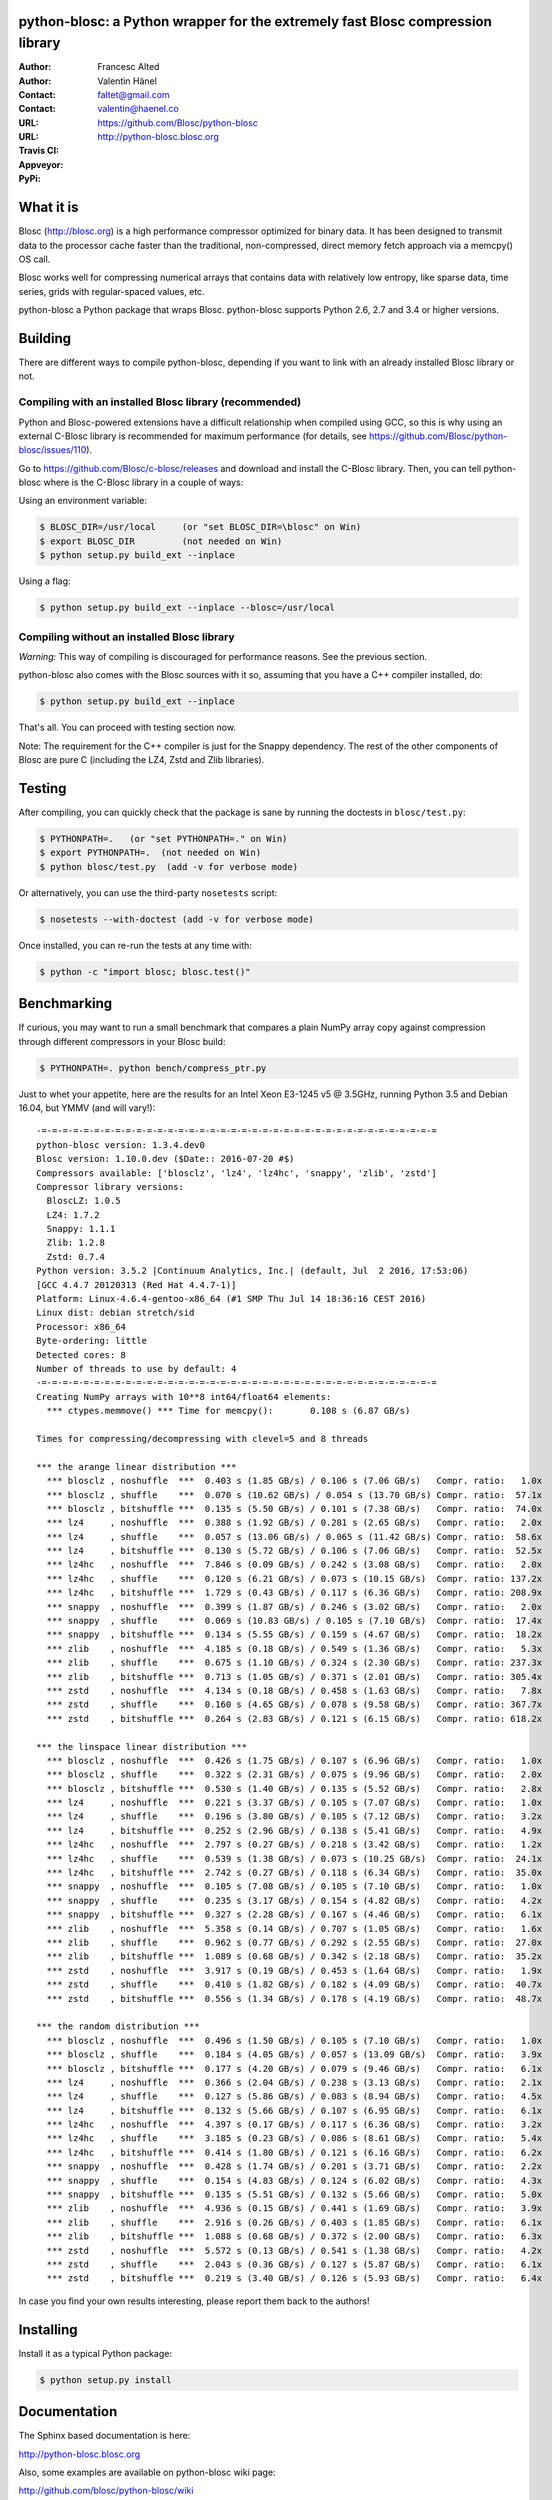 python-blosc: a Python wrapper for the extremely fast Blosc compression library
===============================================================================

:Author: Francesc Alted
:Author: Valentin Hänel
:Contact: faltet@gmail.com
:Contact: valentin@haenel.co
:URL: https://github.com/Blosc/python-blosc
:URL: http://python-blosc.blosc.org
:Travis CI: |travis|
:Appveyor: |appveyor|
:PyPi: |version| |pypi|

.. |travis| image:: https://travis-ci.org/Blosc/python-blosc.png?branch=master
        :target: https://travis-ci.org/Blosc/python-blosc
.. |appveyor| image:: https://ci.appveyor.com/api/projects/status/dexdkko8omge6o3s/branch/master?svg=true
        :target: https://ci.appveyor.com/project/FrancescAlted/python-blosc/branch/master
.. |pypi| image:: https://img.shields.io/pypi/dm/blosc.png
        :target: https://pypi.python.org/pypi/blosc
.. |version| image:: https://img.shields.io/pypi/v/blosc.png
        :target: https://pypi.python.org/pypi/blosc


What it is
==========

Blosc (http://blosc.org) is a high performance compressor optimized for
binary data.  It has been designed to transmit data to the processor
cache faster than the traditional, non-compressed, direct memory fetch
approach via a memcpy() OS call.

Blosc works well for compressing numerical arrays that contains data
with relatively low entropy, like sparse data, time series, grids with
regular-spaced values, etc.

python-blosc a Python package that wraps Blosc.  python-blosc supports
Python 2.6, 2.7 and 3.4 or higher versions.

Building
========

There are different ways to compile python-blosc, depending if you want
to link with an already installed Blosc library or not.

Compiling with an installed Blosc library (recommended)
-------------------------------------------------------

Python and Blosc-powered extensions have a difficult relationship when
compiled using GCC, so this is why using an external C-Blosc library is
recommended for maximum performance (for details, see
https://github.com/Blosc/python-blosc/issues/110).

Go to https://github.com/Blosc/c-blosc/releases and download and install
the C-Blosc library.  Then, you can tell python-blosc where is the
C-Blosc library in a couple of ways:

Using an environment variable:

.. code-block:: console

    $ BLOSC_DIR=/usr/local     (or "set BLOSC_DIR=\blosc" on Win)
    $ export BLOSC_DIR         (not needed on Win)
    $ python setup.py build_ext --inplace

Using a flag:

.. code-block:: console

    $ python setup.py build_ext --inplace --blosc=/usr/local

Compiling without an installed Blosc library
--------------------------------------------

*Warning:* This way of compiling is discouraged for performance reasons.
See the previous section.

python-blosc also comes with the Blosc sources with it so, assuming that
you have a C++ compiler installed, do:

.. code-block:: console

    $ python setup.py build_ext --inplace

That's all.  You can proceed with testing section now.

Note: The requirement for the C++ compiler is just for the Snappy
dependency.  The rest of the other components of Blosc are pure C
(including the LZ4, Zstd and Zlib libraries).

Testing
=======

After compiling, you can quickly check that the package is sane by
running the doctests in ``blosc/test.py``:

.. code-block:: console

    $ PYTHONPATH=.   (or "set PYTHONPATH=." on Win)
    $ export PYTHONPATH=.  (not needed on Win)
    $ python blosc/test.py  (add -v for verbose mode)

Or alternatively, you can use the third-party ``nosetests`` script:

.. code-block:: console

    $ nosetests --with-doctest (add -v for verbose mode)

Once installed, you can re-run the tests at any time with:

.. code-block:: console

    $ python -c "import blosc; blosc.test()"

Benchmarking
============

If curious, you may want to run a small benchmark that compares a plain
NumPy array copy against compression through different compressors in
your Blosc build:

.. code-block:: console

  $ PYTHONPATH=. python bench/compress_ptr.py

Just to whet your appetite, here are the results for an Intel Xeon
E3-1245 v5 @ 3.5GHz, running Python 3.5 and Debian 16.04, but YMMV (and
will vary!)::

    -=-=-=-=-=-=-=-=-=-=-=-=-=-=-=-=-=-=-=-=-=-=-=-=-=-=-=-=-=-=-=-=-=-=-=-=-=-=
    python-blosc version: 1.3.4.dev0
    Blosc version: 1.10.0.dev ($Date:: 2016-07-20 #$)
    Compressors available: ['blosclz', 'lz4', 'lz4hc', 'snappy', 'zlib', 'zstd']
    Compressor library versions:
      BloscLZ: 1.0.5
      LZ4: 1.7.2
      Snappy: 1.1.1
      Zlib: 1.2.8
      Zstd: 0.7.4
    Python version: 3.5.2 |Continuum Analytics, Inc.| (default, Jul  2 2016, 17:53:06)
    [GCC 4.4.7 20120313 (Red Hat 4.4.7-1)]
    Platform: Linux-4.6.4-gentoo-x86_64 (#1 SMP Thu Jul 14 18:36:16 CEST 2016)
    Linux dist: debian stretch/sid
    Processor: x86_64
    Byte-ordering: little
    Detected cores: 8
    Number of threads to use by default: 4
    -=-=-=-=-=-=-=-=-=-=-=-=-=-=-=-=-=-=-=-=-=-=-=-=-=-=-=-=-=-=-=-=-=-=-=-=-=-=
    Creating NumPy arrays with 10**8 int64/float64 elements:
      *** ctypes.memmove() *** Time for memcpy():	0.108 s	(6.87 GB/s)

    Times for compressing/decompressing with clevel=5 and 8 threads

    *** the arange linear distribution ***
      *** blosclz , noshuffle  ***  0.403 s (1.85 GB/s) / 0.106 s (7.06 GB/s)	Compr. ratio:   1.0x
      *** blosclz , shuffle    ***  0.070 s (10.62 GB/s) / 0.054 s (13.70 GB/s)	Compr. ratio:  57.1x
      *** blosclz , bitshuffle ***  0.135 s (5.50 GB/s) / 0.101 s (7.38 GB/s)	Compr. ratio:  74.0x
      *** lz4     , noshuffle  ***  0.388 s (1.92 GB/s) / 0.281 s (2.65 GB/s)	Compr. ratio:   2.0x
      *** lz4     , shuffle    ***  0.057 s (13.06 GB/s) / 0.065 s (11.42 GB/s)	Compr. ratio:  58.6x
      *** lz4     , bitshuffle ***  0.130 s (5.72 GB/s) / 0.106 s (7.06 GB/s)	Compr. ratio:  52.5x
      *** lz4hc   , noshuffle  ***  7.846 s (0.09 GB/s) / 0.242 s (3.08 GB/s)	Compr. ratio:   2.0x
      *** lz4hc   , shuffle    ***  0.120 s (6.21 GB/s) / 0.073 s (10.15 GB/s)	Compr. ratio: 137.2x
      *** lz4hc   , bitshuffle ***  1.729 s (0.43 GB/s) / 0.117 s (6.36 GB/s)	Compr. ratio: 208.9x
      *** snappy  , noshuffle  ***  0.399 s (1.87 GB/s) / 0.246 s (3.02 GB/s)	Compr. ratio:   2.0x
      *** snappy  , shuffle    ***  0.069 s (10.83 GB/s) / 0.105 s (7.10 GB/s)	Compr. ratio:  17.4x
      *** snappy  , bitshuffle ***  0.134 s (5.55 GB/s) / 0.159 s (4.67 GB/s)	Compr. ratio:  18.2x
      *** zlib    , noshuffle  ***  4.185 s (0.18 GB/s) / 0.549 s (1.36 GB/s)	Compr. ratio:   5.3x
      *** zlib    , shuffle    ***  0.675 s (1.10 GB/s) / 0.324 s (2.30 GB/s)	Compr. ratio: 237.3x
      *** zlib    , bitshuffle ***  0.713 s (1.05 GB/s) / 0.371 s (2.01 GB/s)	Compr. ratio: 305.4x
      *** zstd    , noshuffle  ***  4.134 s (0.18 GB/s) / 0.458 s (1.63 GB/s)	Compr. ratio:   7.8x
      *** zstd    , shuffle    ***  0.160 s (4.65 GB/s) / 0.078 s (9.58 GB/s)	Compr. ratio: 367.7x
      *** zstd    , bitshuffle ***  0.264 s (2.83 GB/s) / 0.121 s (6.15 GB/s)	Compr. ratio: 618.2x

    *** the linspace linear distribution ***
      *** blosclz , noshuffle  ***  0.426 s (1.75 GB/s) / 0.107 s (6.96 GB/s)	Compr. ratio:   1.0x
      *** blosclz , shuffle    ***  0.322 s (2.31 GB/s) / 0.075 s (9.96 GB/s)	Compr. ratio:   2.0x
      *** blosclz , bitshuffle ***  0.530 s (1.40 GB/s) / 0.135 s (5.52 GB/s)	Compr. ratio:   2.8x
      *** lz4     , noshuffle  ***  0.221 s (3.37 GB/s) / 0.105 s (7.07 GB/s)	Compr. ratio:   1.0x
      *** lz4     , shuffle    ***  0.196 s (3.80 GB/s) / 0.105 s (7.12 GB/s)	Compr. ratio:   3.2x
      *** lz4     , bitshuffle ***  0.252 s (2.96 GB/s) / 0.138 s (5.41 GB/s)	Compr. ratio:   4.9x
      *** lz4hc   , noshuffle  ***  2.797 s (0.27 GB/s) / 0.218 s (3.42 GB/s)	Compr. ratio:   1.2x
      *** lz4hc   , shuffle    ***  0.539 s (1.38 GB/s) / 0.073 s (10.25 GB/s)	Compr. ratio:  24.1x
      *** lz4hc   , bitshuffle ***  2.742 s (0.27 GB/s) / 0.118 s (6.34 GB/s)	Compr. ratio:  35.0x
      *** snappy  , noshuffle  ***  0.105 s (7.08 GB/s) / 0.105 s (7.10 GB/s)	Compr. ratio:   1.0x
      *** snappy  , shuffle    ***  0.235 s (3.17 GB/s) / 0.154 s (4.82 GB/s)	Compr. ratio:   4.2x
      *** snappy  , bitshuffle ***  0.327 s (2.28 GB/s) / 0.167 s (4.46 GB/s)	Compr. ratio:   6.1x
      *** zlib    , noshuffle  ***  5.358 s (0.14 GB/s) / 0.707 s (1.05 GB/s)	Compr. ratio:   1.6x
      *** zlib    , shuffle    ***  0.962 s (0.77 GB/s) / 0.292 s (2.55 GB/s)	Compr. ratio:  27.0x
      *** zlib    , bitshuffle ***  1.089 s (0.68 GB/s) / 0.342 s (2.18 GB/s)	Compr. ratio:  35.2x
      *** zstd    , noshuffle  ***  3.917 s (0.19 GB/s) / 0.453 s (1.64 GB/s)	Compr. ratio:   1.9x
      *** zstd    , shuffle    ***  0.410 s (1.82 GB/s) / 0.182 s (4.09 GB/s)	Compr. ratio:  40.7x
      *** zstd    , bitshuffle ***  0.556 s (1.34 GB/s) / 0.178 s (4.19 GB/s)	Compr. ratio:  48.7x

    *** the random distribution ***
      *** blosclz , noshuffle  ***  0.496 s (1.50 GB/s) / 0.105 s (7.10 GB/s)	Compr. ratio:   1.0x
      *** blosclz , shuffle    ***  0.184 s (4.05 GB/s) / 0.057 s (13.09 GB/s)	Compr. ratio:   3.9x
      *** blosclz , bitshuffle ***  0.177 s (4.20 GB/s) / 0.079 s (9.46 GB/s)	Compr. ratio:   6.1x
      *** lz4     , noshuffle  ***  0.366 s (2.04 GB/s) / 0.238 s (3.13 GB/s)	Compr. ratio:   2.1x
      *** lz4     , shuffle    ***  0.127 s (5.86 GB/s) / 0.083 s (8.94 GB/s)	Compr. ratio:   4.5x
      *** lz4     , bitshuffle ***  0.132 s (5.66 GB/s) / 0.107 s (6.95 GB/s)	Compr. ratio:   6.1x
      *** lz4hc   , noshuffle  ***  4.397 s (0.17 GB/s) / 0.117 s (6.36 GB/s)	Compr. ratio:   3.2x
      *** lz4hc   , shuffle    ***  3.185 s (0.23 GB/s) / 0.086 s (8.61 GB/s)	Compr. ratio:   5.4x
      *** lz4hc   , bitshuffle ***  0.414 s (1.80 GB/s) / 0.121 s (6.16 GB/s)	Compr. ratio:   6.2x
      *** snappy  , noshuffle  ***  0.428 s (1.74 GB/s) / 0.201 s (3.71 GB/s)	Compr. ratio:   2.2x
      *** snappy  , shuffle    ***  0.154 s (4.83 GB/s) / 0.124 s (6.02 GB/s)	Compr. ratio:   4.3x
      *** snappy  , bitshuffle ***  0.135 s (5.51 GB/s) / 0.132 s (5.66 GB/s)	Compr. ratio:   5.0x
      *** zlib    , noshuffle  ***  4.936 s (0.15 GB/s) / 0.441 s (1.69 GB/s)	Compr. ratio:   3.9x
      *** zlib    , shuffle    ***  2.916 s (0.26 GB/s) / 0.403 s (1.85 GB/s)	Compr. ratio:   6.1x
      *** zlib    , bitshuffle ***  1.088 s (0.68 GB/s) / 0.372 s (2.00 GB/s)	Compr. ratio:   6.3x
      *** zstd    , noshuffle  ***  5.572 s (0.13 GB/s) / 0.541 s (1.38 GB/s)	Compr. ratio:   4.2x
      *** zstd    , shuffle    ***  2.043 s (0.36 GB/s) / 0.127 s (5.87 GB/s)	Compr. ratio:   6.1x
      *** zstd    , bitshuffle ***  0.219 s (3.40 GB/s) / 0.126 s (5.93 GB/s)	Compr. ratio:   6.4x



In case you find your own results interesting, please report them back
to the authors!

Installing
==========

Install it as a typical Python package:

.. code-block:: console

    $ python setup.py install

Documentation
=============

The Sphinx based documentation is here:

http://python-blosc.blosc.org

Also, some examples are available on python-blosc wiki page:

http://github.com/blosc/python-blosc/wiki

Lastly, here is the `recording
<https://www.youtube.com/watch?v=rilU44j_wUU&list=PLNkWzv63CorW83NY3U93gUar645jTXpJF&index=15>`_
and the `slides
<http://www.blosc.org/docs/haenel-ep14-compress-me-stupid.pdf>`_ from the talk
"Compress me stupid" at the EuroPython 2014.

Mailing list
============

Discussion about this module is welcome in the Blosc list:

blosc@googlegroups.com

http://groups.google.es/group/blosc

----

  **Enjoy data!**


.. Local Variables:
.. mode: rst
.. coding: utf-8
.. fill-column: 72
.. End:
